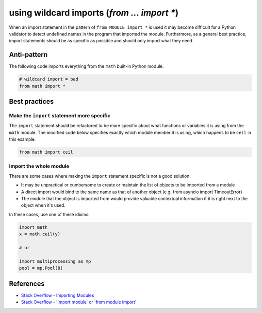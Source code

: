 using wildcard imports (`from ... import *`)
============================================

When an import statement in the pattern of ``from MODULE import *`` is used it may become difficult for a Python validator to detect undefined names in the program that imported the module. Furthermore, as a general best practice, import statements should be as specific as possible and should only import what they need.

Anti-pattern
------------

The following code imports everything from the ``math`` built-in Python module.

.. code:: python

    # wildcard import = bad
    from math import *

Best practices
--------------

Make the ``import`` statement more specific
...........................................

The ``import`` statement should be refactored to be more specific about what functions or variables it is using from the ``math`` module. The modified code below specifies exactly which module member it is using, which happens to be ``ceil`` in this example.

.. code:: python

    from math import ceil

Import the whole module
.......................

There are some cases where making the ``import`` statement specific is not a good solution:

- It may be unpractical or cumbersome to create or maintain the list of objects to be imported from a module
- A direct import would bind to the same name as that of another object (e.g. from asyncio import TimeoutError)
- The module that the object is imported from would provide valuable contextual information if it is right next to the object when it's used.

In these cases, use one of these idioms:

.. code:: python

    import math
    x = math.ceil(y)

    # or

    import multiprocessing as mp
    pool = mp.Pool(8)


References
----------

- `Stack Overflow - Importing Modules <http://stackoverflow.com/questions/15145159/importing-modules-how-much-is-too-much>`_
- `Stack Overflow - 'import module' or 'from module import' <http://stackoverflow.com/questions/710551/import-module-or-from-module-import>`_



